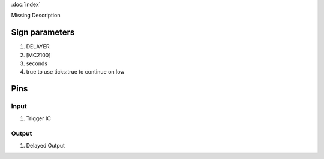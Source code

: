 :doc:`index`

Missing Description

Sign parameters
===============

#. DELAYER
#. [MC2100]
#. seconds
#. true to use ticks:true to continue on low

Pins
====

Input
-----

#. Trigger IC

Output
------

#. Delayed Output

